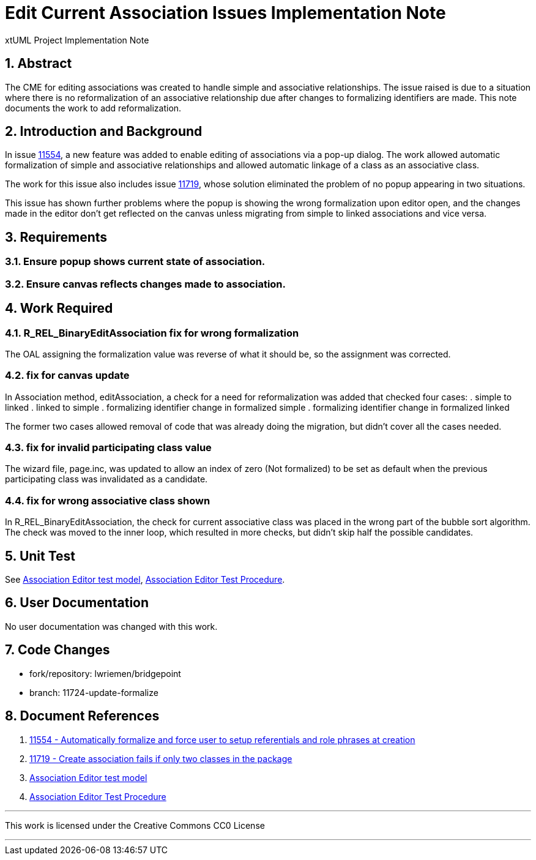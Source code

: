 = Edit Current Association Issues Implementation Note
:numbered:
:sectnums:
:sectnumlevels: 5

xtUML Project Implementation Note

== Abstract

The CME for editing associations was created to handle simple and associative
relationships. The issue raised is due to a situation where there is no
reformalization of an associative relationship due after changes to formalizing
identifiers are made. This note documents the work to add reformalization.

== Introduction and Background

In issue <<dr-1,11554>>, a new feature was added to enable editing of
associations via a pop-up dialog. The work allowed automatic formalization of
simple and associative relationships and allowed automatic linkage of a class as
an associative class.

The work for this issue also includes issue <<dr-2,11719>>, whose solution
eliminated the problem of no popup appearing in two situations.

This issue has shown further problems where the popup is showing the wrong
formalization upon editor open, and the changes made in the editor don't get
reflected on the canvas unless migrating from simple to linked associations and
vice versa.

== Requirements

=== Ensure popup shows current state of association.

=== Ensure canvas reflects changes made to association.

== Work Required

=== R_REL_BinaryEditAssociation fix for wrong formalization

The OAL assigning the formalization value was reverse of what it should be, so
the assignment was corrected.

=== fix for canvas update

In Association method, editAssociation, a check for a need for reformalization
was added that checked four cases:
. simple to linked
. linked to simple
. formalizing identifier change in formalized simple
. formalizing identifier change in formalized linked

The former two cases allowed removal of code that was already doing the
migration, but didn't cover all the cases needed.

=== fix for invalid participating class value

The wizard file, page.inc, was updated to allow an index of zero (Not
formalized) to be set as default when the previous participating class was 
invalidated as a candidate.

=== fix for wrong associative class shown

In R_REL_BinaryEditAssociation, the check for current associative class was
placed in the wrong part of the bubble sort algorithm. The check was moved to
the inner loop, which resulted in more checks, but didn't skip half the possible
candidates.

== Unit Test

See <<dr-3,Association Editor test model>>, <<dr-4,Association Editor Test Procedure>>.

== User Documentation

No user documentation was changed with this work.

== Code Changes

- fork/repository:  lwriemen/bridgepoint
- branch:  11724-update-formalize


== Document References

. [[dr-1]] https://support.onefact.net/issues/11554[11554 - Automatically
formalize and force user to setup referentials and role phrases at creation]
. [[dr-2]] https://support.onefact.net/issues/11719[11719 - Create association
fails if only two classes in the package]
. [[dr-3]] https://github.com/xtuml/models/tree/master/test/assoc_edit[Association Editor test model]
. [[dr-4]] https://github.com/xtuml/models/blob/master/test/assoc_edit/test.adoc[Association Editor Test Procedure]

---

This work is licensed under the Creative Commons CC0 License

---
